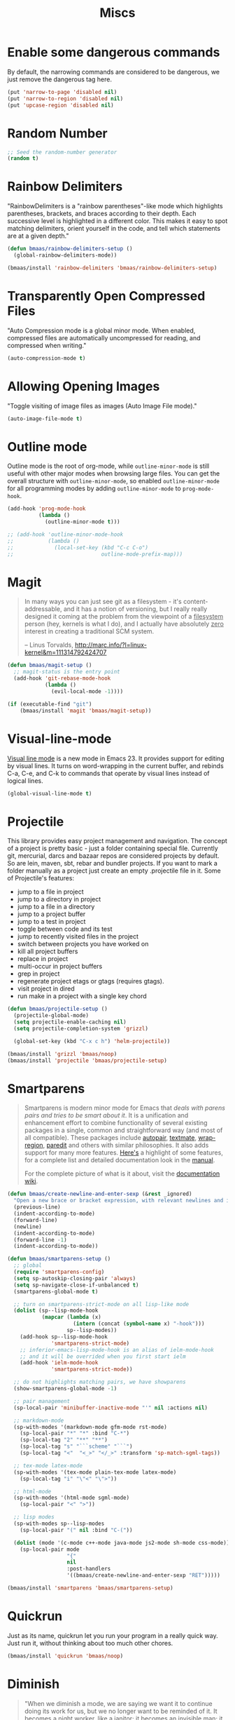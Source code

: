 #+TITLE: Miscs
#+OPTIONS: toc:nil num:nil ^:nil

* Enable some dangerous commands

By default, the narrowing commands are considered to be dangerous, we just
remove the dangerous tag here.

#+BEGIN_SRC emacs-lisp
(put 'narrow-to-page 'disabled nil)
(put 'narrow-to-region 'disabled nil)
(put 'upcase-region 'disabled nil)
#+END_SRC

* Random Number
  :PROPERTIES:
  :CUSTOM_ID: random-number
  :END:

#+NAME: random-number
#+BEGIN_SRC emacs-lisp
;; Seed the random-number generator
(random t)
#+END_SRC

* Rainbow Delimiters
  :PROPERTIES:
  :CUSTOM_ID: rainbow-delimiters
  :END:

"RainbowDelimiters is a "rainbow parentheses"-like mode which highlights
parentheses, brackets, and braces according to their depth. Each successive
level is highlighted in a different color. This makes it easy to spot matching
delimiters, orient yourself in the code, and tell which statements are at a
given depth."

#+NAME: rainbow-delimiters
#+BEGIN_SRC emacs-lisp
(defun bmaas/rainbow-delimiters-setup ()
  (global-rainbow-delimiters-mode))

(bmaas/install 'rainbow-delimiters 'bmaas/rainbow-delimiters-setup)
#+END_SRC

* Transparently Open Compressed Files
  :PROPERTIES:
  :CUSTOM_ID: auto-compression-mode
  :END:

"Auto Compression mode is a global minor mode.  When enabled, compressed files
are automatically uncompressed for reading, and compressed when writing."

#+NAME: auto-compression-mode
#+BEGIN_SRC emacs-lisp
(auto-compression-mode t)
#+END_SRC

* Allowing Opening Images
  :PROPERTIES:
  :CUSTOM_ID: auto-image-file-mode
  :END:

"Toggle visiting of image files as images (Auto Image File mode)."

#+NAME: auto-image-file-mode
#+BEGIN_SRC emacs-lisp
(auto-image-file-mode t)
#+END_SRC

* Outline mode
  :PROPERTIES:
  :CUSTOM_ID: outline
  :END:

Outline mode is the root of org-mode, while =outline-minor-mode= is still
useful with other major modes when browsing large files. You can get the
overall structure with =outline-minor-mode=, so enabled
=outline-minor-mode= for all programming modes by adding =outline-minor-mode=
to =prog-mode-hook=.

#+NAME: outline
#+BEGIN_SRC emacs-lisp
(add-hook 'prog-mode-hook
          (lambda ()
            (outline-minor-mode t)))

;; (add-hook 'outline-minor-mode-hook
;;           (lambda ()
;;             (local-set-key (kbd "C-c C-o")
;;                            outline-mode-prefix-map)))

#+END_SRC

* Magit
  :PROPERTIES:
  :CUSTOM_ID: magit
  :END:

#+BEGIN_QUOTE
In many ways you can just see git as a filesystem - it's content-
addressable, and it has a notion of versioning, but I really really
designed it coming at the problem from the viewpoint of a _filesystem_
person (hey, kernels is what I do), and I actually have absolutely _zero_
interest in creating a traditional SCM system.

-- Linus Torvalds, http://marc.info/?l=linux-kernel&m=111314792424707
#+END_QUOTE

#+NAME: magit
#+BEGIN_SRC emacs-lisp
(defun bmaas/magit-setup ()
  ;; magit-status is the entry point
  (add-hook 'git-rebase-mode-hook
            (lambda ()
              (evil-local-mode -1))))

(if (executable-find "git")
    (bmaas/install 'magit 'bmaas/magit-setup))
#+END_SRC

* Visual-line-mode
  :PROPERTIES:
  :CUSTOM_ID: visual-line-mode
  :END:

[[http://www.gnu.org/software/emacs/manual/html_node/emacs/Visual-Line-Mode.html][Visual line mode]] is a new mode in Emacs 23. It provides support for editing by
visual lines. It turns on word-wrapping in the current buffer, and rebinds C-a,
C-e, and C-k to commands that operate by visual lines instead of logical lines.

#+NAME: visual-line-mode
#+BEGIN_SRC emacs-lisp
(global-visual-line-mode t)
#+END_SRC

* Projectile
  :PROPERTIES:
  :CUSTOM_ID: projectile
  :END:

This library provides easy project management and navigation. The concept of a
project is pretty basic - just a folder containing special file. Currently git,
mercurial, darcs and bazaar repos are considered projects by default. So are
lein, maven, sbt, rebar and bundler projects. If you want to mark a folder
manually as a project just create an empty .projectile file in it. Some of
Projectile's features:

- jump to a file in project
- jump to a directory in project
- jump to a file in a directory
- jump to a project buffer
- jump to a test in project
- toggle between code and its test
- jump to recently visited files in the project
- switch between projects you have worked on
- kill all project buffers
- replace in project
- multi-occur in project buffers
- grep in project
- regenerate project etags or gtags (requires gtags).
- visit project in dired
- run make in a project with a single key chord

#+NAME: projectile
#+BEGIN_SRC emacs-lisp
(defun bmaas/projectile-setup ()
  (projectile-global-mode)
  (setq projectile-enable-caching nil)
  (setq projectile-completion-system 'grizzl)

  (global-set-key (kbd "C-x c h") 'helm-projectile))

(bmaas/install 'grizzl 'bmaas/noop)
(bmaas/install 'projectile 'bmaas/projectile-setup)
#+END_SRC

* Smartparens
  :PROPERTIES:
  :CUSTOM_ID: smartparens
  :END:

#+BEGIN_QUOTE
Smartparens is modern minor mode for Emacs that /deals with parens pairs and
tries to be smart about it/. It is a unification and enhancement effort to
combine functionality of several existing packages in a single, common and
straightforward way (and most of all compatible). These packages include
[[https://github.com/capitaomorte/autopair][autopair]], [[http://code.google.com/p/emacs-textmate/][textmate]], [[https://github.com/rejeep/wrap-region][wrap-region]], [[http://emacswiki.org/emacs/ParEdit][paredit]] and others with similar
philosophies. It also adds support for many more features. [[https://github.com/Fuco1/smartparens/wiki#wiki-what-is-this-package-about?][Here's]] a highlight
of some features, for a complete list and detailed documentation look in the
[[https://github.com/Fuco1/smartparens/wiki#wiki-information-for-new-users][manual]].

For the complete picture of what is it about, visit the [[https://github.com/Fuco1/smartparens/wiki][documentation wiki]].
#+END_QUOTE

#+NAME: smartparens
#+BEGIN_SRC emacs-lisp
(defun bmaas/create-newline-and-enter-sexp (&rest _ignored)
  "Open a new brace or bracket expression, with relevant newlines and indent. "
  (previous-line)
  (indent-according-to-mode)
  (forward-line)
  (newline)
  (indent-according-to-mode)
  (forward-line -1)
  (indent-according-to-mode))

(defun bmaas/smartparens-setup ()
  ;; global
  (require 'smartparens-config)
  (setq sp-autoskip-closing-pair 'always)
  (setq sp-navigate-close-if-unbalanced t)
  (smartparens-global-mode t)

  ;; turn on smartparens-strict-mode on all lisp-like mode
  (dolist (sp--lisp-mode-hook
           (mapcar (lambda (x)
                     (intern (concat (symbol-name x) "-hook")))
                   sp--lisp-modes))
    (add-hook sp--lisp-mode-hook
              'smartparens-strict-mode)
    ;; inferior-emacs-lisp-mode-hook is an alias of ielm-mode-hook
    ;; and it will be overrided when you first start ielm
    (add-hook 'ielm-mode-hook
              'smartparens-strict-mode))

  ;; do not highlights matching pairs, we have showparens
  (show-smartparens-global-mode -1)

  ;; pair management
  (sp-local-pair 'minibuffer-inactive-mode "'" nil :actions nil)

  ;; markdown-mode
  (sp-with-modes '(markdown-mode gfm-mode rst-mode)
    (sp-local-pair "*" "*" :bind "C-*")
    (sp-local-tag "2" "**" "**")
    (sp-local-tag "s" "```scheme" "```")
    (sp-local-tag "<"  "<_>" "</_>" :transform 'sp-match-sgml-tags))

  ;; tex-mode latex-mode
  (sp-with-modes '(tex-mode plain-tex-mode latex-mode)
    (sp-local-tag "i" "\"<" "\">"))

  ;; html-mode
  (sp-with-modes '(html-mode sgml-mode)
    (sp-local-pair "<" ">"))

  ;; lisp modes
  (sp-with-modes sp--lisp-modes
    (sp-local-pair "(" nil :bind "C-("))

  (dolist (mode '(c-mode c++-mode java-mode js2-mode sh-mode css-mode))
    (sp-local-pair mode
                   "{"
                   nil
                   :post-handlers
                   '((bmaas/create-newline-and-enter-sexp "RET")))))

(bmaas/install 'smartparens 'bmaas/smartparens-setup)
#+END_SRC

* Quickrun
  :PROPERTIES:
  :CUSTOM_ID: quickrun
  :END:

Just as its name, quickrun let you run your program in a really quick
way. Just run it, without thinking about too much other chores.

#+NAME: quickrun
#+BEGIN_SRC emacs-lisp
(bmaas/install 'quickrun 'bmaas/noop)
#+END_SRC

* Diminish
  :PROPERTIES:
  :CUSTOM_ID: diminish
  :END:

#+BEGIN_QUOTE
"When we diminish a mode, we are saying we want it to continue doing its work
for us, but we no longer want to be reminded of it. It becomes a night worker,
like a janitor; it becomes an invisible man; it remains a component, perhaps an
important one, sometimes an indispensable one, of the mechanism that maintains
the day-people's world, but its place in their thoughts is diminished, usually
to nothing. As we grow old we diminish more and more such thoughts, such
people, usually to nothing."

-- Will Mengarini in diminish.el
#+END_QUOTE

Check the variable =minor-mode-alist= and diminish minor modes as you
like.

#+NAME: diminish
#+BEGIN_SRC emacs-lisp
(defun bmaas/diminish-setup ()
  ;; diminish some builtin mode
  (eval-after-load "abbrev"
    '(diminish 'abbrev-mode))

  (eval-after-load 'simple
    '(progn
       ;; diminish auto-fill-mode
       (diminish 'auto-fill-function)
       ;; https://github.com/xiaohanyu/oh-my-emacs/issues/36
       (when (string< emacs-version "24.3.50")
         (diminish 'global-visual-line-mode))
       (diminish 'visual-line-mode)))

  (eval-after-load "outline"
    '(diminish 'outline-minor-mode))

  (eval-after-load "eldoc"
    '(diminish 'eldoc-mode))

  ;; diminish third-party mode
  (eval-after-load "elisp-slime-nav"
    '(diminish 'elisp-slime-nav-mode))

  (eval-after-load "helm"
    '(diminish 'helm-mode))

  (eval-after-load "projectile"
    '(diminish 'projectile-mode "Prjl"))

  (eval-after-load "undo-tree"
    '(diminish 'undo-tree-mode))

  (eval-after-load "company"
    '(diminish 'company-mode))

  (eval-after-load "yasnippet"
    '(diminish 'yas-minor-mode))


  (eval-after-load "git-gutter-fringe"
    '(Diminish 'git-gutter-mode)))

(bmaas/install 'diminish 'bmaas/diminish-setup)
#+END_SRC
